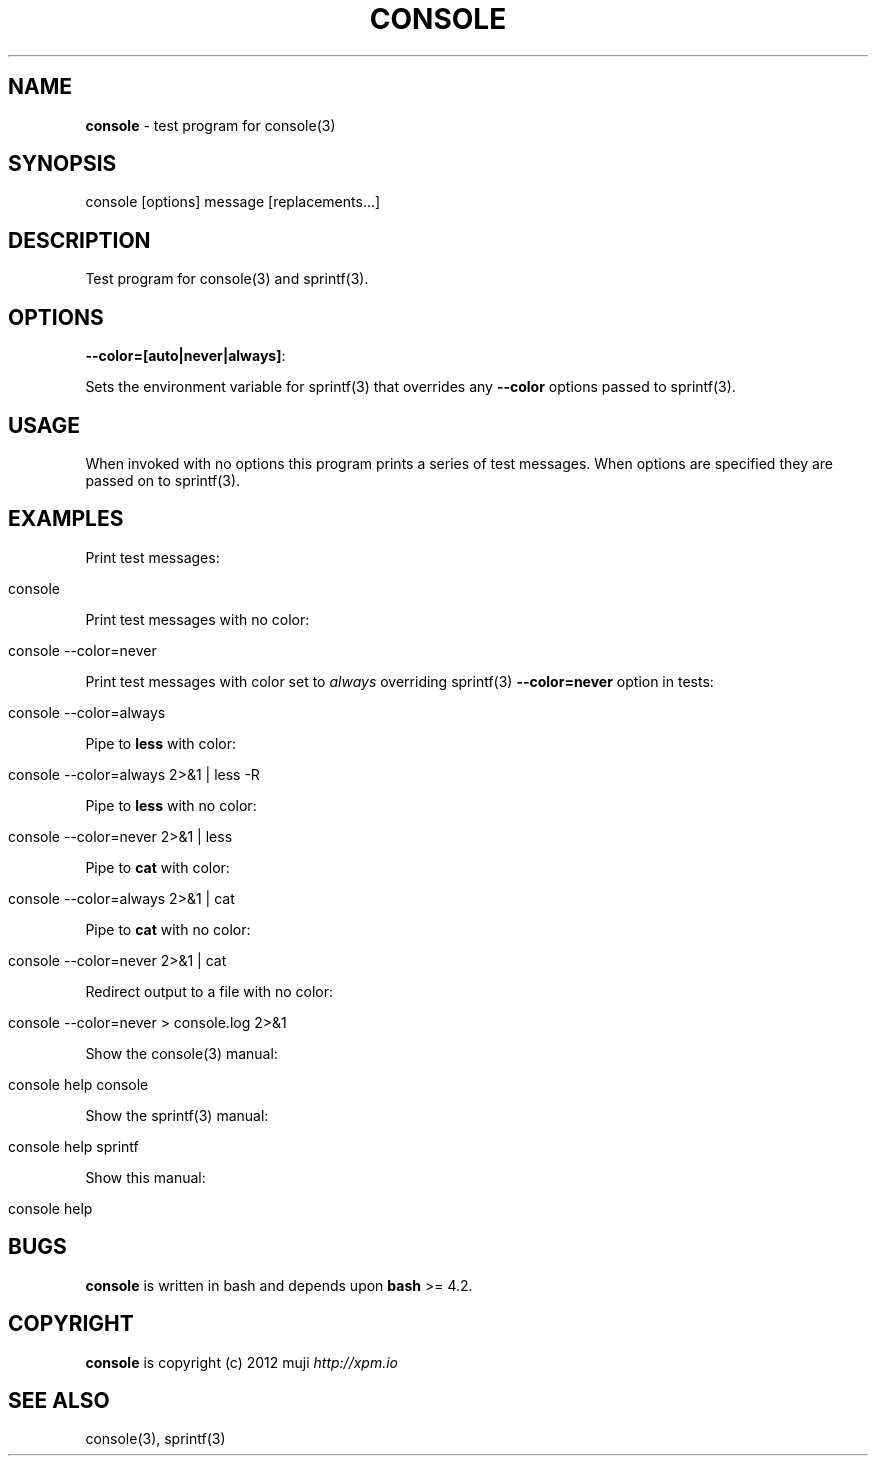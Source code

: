 .\" generated with Ronn/v0.7.3
.\" http://github.com/rtomayko/ronn/tree/0.7.3
.
.TH "CONSOLE" "1" "February 2013" "" ""
.
.SH "NAME"
\fBconsole\fR \- test program for console(3)
.
.SH "SYNOPSIS"
.
.nf

console [options] message [replacements\.\.\.]
.
.fi
.
.SH "DESCRIPTION"
Test program for console(3) and sprintf(3)\.
.
.SH "OPTIONS"
.
.TP
\fB\-\-color=[auto|never|always]\fR:

.
.P
Sets the environment variable for sprintf(3) that overrides any \fB\-\-color\fR options passed to sprintf(3)\.
.
.SH "USAGE"
When invoked with no options this program prints a series of test messages\. When options are specified they are passed on to sprintf(3)\.
.
.SH "EXAMPLES"
Print test messages:
.
.IP "" 4
.
.nf

console
.
.fi
.
.IP "" 0
.
.P
Print test messages with no color:
.
.IP "" 4
.
.nf

console \-\-color=never
.
.fi
.
.IP "" 0
.
.P
Print test messages with color set to \fIalways\fR overriding sprintf(3) \fB\-\-color=never\fR option in tests:
.
.IP "" 4
.
.nf

console \-\-color=always
.
.fi
.
.IP "" 0
.
.P
Pipe to \fBless\fR with color:
.
.IP "" 4
.
.nf

console \-\-color=always 2>&1 | less \-R
.
.fi
.
.IP "" 0
.
.P
Pipe to \fBless\fR with no color:
.
.IP "" 4
.
.nf

console \-\-color=never 2>&1 | less
.
.fi
.
.IP "" 0
.
.P
Pipe to \fBcat\fR with color:
.
.IP "" 4
.
.nf

console \-\-color=always 2>&1 | cat
.
.fi
.
.IP "" 0
.
.P
Pipe to \fBcat\fR with no color:
.
.IP "" 4
.
.nf

console \-\-color=never 2>&1 | cat
.
.fi
.
.IP "" 0
.
.P
Redirect output to a file with no color:
.
.IP "" 4
.
.nf

console \-\-color=never > console\.log 2>&1
.
.fi
.
.IP "" 0
.
.P
Show the console(3) manual:
.
.IP "" 4
.
.nf

console help console
.
.fi
.
.IP "" 0
.
.P
Show the sprintf(3) manual:
.
.IP "" 4
.
.nf

console help sprintf
.
.fi
.
.IP "" 0
.
.P
Show this manual:
.
.IP "" 4
.
.nf

console help
.
.fi
.
.IP "" 0
.
.SH "BUGS"
\fBconsole\fR is written in bash and depends upon \fBbash\fR >= 4\.2\.
.
.SH "COPYRIGHT"
\fBconsole\fR is copyright (c) 2012 muji \fIhttp://xpm\.io\fR
.
.SH "SEE ALSO"
console(3), sprintf(3)
